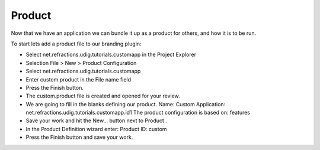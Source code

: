 Product
=======

Now that we have an application we can bundle it up as a product for others, and how it is to be run.

To start lets add a product file to our branding plugin:

* Select
  net.refractions.udig.tutorials.customapp
  in the Project Explorer


* Selection
  File > New > Product Configuration


* Select
  net.refractions.udig.tutorials.customapp


* Enter
  custom.product
  in the File name field
  |10000000000001F4000001E262060AA2_png|


* Press the
  Finish
  button.


* The
  custom.product
  file is created and opened for your review.


* We are going to fill in the blanks defining our product.
  Name:
  Custom
  Application:
  net.refractions.udig.tutorials.customapp.id1
  The product configuration is based on:
  features
  |100002010000027A0000014398B76B0C_png|


* Save your work and hit the
  New...
  button next to
  Product
  .


* In the Product Definition wizard enter:
  Product ID:
  custom
  |10000000000001CC0000019F135B97B6_png|


* Press the
  Finish
  button and save your work.


.. |10000000000001F4000001E262060AA2_png| image:: images/10000000000001F4000001E262060AA2.png
    :width: 9.26cm
    :height: 8.931cm


.. |100002010000027A0000014398B76B0C_png| image:: images/100002010000027A0000014398B76B0C.png
    :width: 11.74cm
    :height: 5.98cm


.. |10000000000001CC0000019F135B97B6_png| image:: images/10000000000001CC0000019F135B97B6.png
    :width: 8.52cm
    :height: 7.691cm

